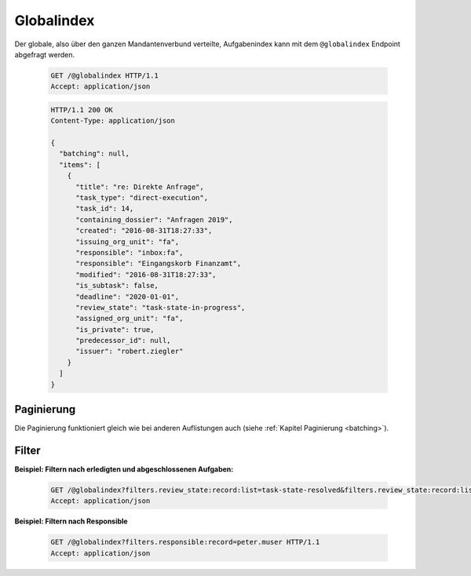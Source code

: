.. globalindex:

Globalindex
===========

Der globale, also über den ganzen Mandantenverbund verteilte, Aufgabenindex kann mit dem ``@globalindex`` Endpoint abgefragt werden.

  .. sourcecode:: http

    GET /@globalindex HTTP/1.1
    Accept: application/json

  .. sourcecode:: http

    HTTP/1.1 200 OK
    Content-Type: application/json

    {
      "batching": null,
      "items": [
        {
          "title": "re: Direkte Anfrage",
          "task_type": "direct-execution",
          "task_id": 14,
          "containing_dossier": "Anfragen 2019",
          "created": "2016-08-31T18:27:33",
          "issuing_org_unit": "fa",
          "responsible": "inbox:fa",
          "responsible": "Eingangskorb Finanzamt",
          "modified": "2016-08-31T18:27:33",
          "is_subtask": false,
          "deadline": "2020-01-01",
          "review_state": "task-state-in-progress",
          "assigned_org_unit": "fa",
          "is_private": true,
          "predecessor_id": null,
          "issuer": "robert.ziegler"
        }
      ]
    }


Paginierung
~~~~~~~~~~~
Die Paginierung funktioniert gleich wie bei anderen Auflistungen auch (siehe :ref:`Kapitel Paginierung <batching>`).


Filter
~~~~~~

**Beispiel: Filtern nach erledigten und abgeschlossenen Aufgaben:**

  .. sourcecode:: http

    GET /@globalindex?filters.review_state:record:list=task-state-resolved&filters.review_state:record:list=task-state-tested-and-closed HTTP/1.1
    Accept: application/json

**Beispiel: Filtern nach Responsible**

  .. sourcecode:: http

    GET /@globalindex?filters.responsible:record=peter.muser HTTP/1.1
    Accept: application/json

